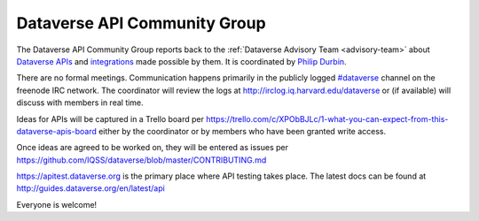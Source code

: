 .. _api:

Dataverse API Community Group
=================================================

The Dataverse API Community Group reports back to the :ref:`Dataverse Advisory Team <advisory-team>` about `Dataverse APIs <http://guides.dataverse.org/en/latest/api>`__ and `integrations <http://datascience.iq.harvard.edu/collaborations>`__ made possible by them. It is coordinated by `Philip Durbin <http://www.iq.harvard.edu/people/philip-durbin>`__.

There are no formal meetings. Communication happens primarily in the publicly logged `#dataverse <http://webchat.freenode.net/?channels=dataverse>`__ channel on the freenode IRC network. The coordinator will review the logs at http://irclog.iq.harvard.edu/dataverse or (if available) will discuss with members in real time.

Ideas for APIs will be captured in a Trello board per https://trello.com/c/XPObBJLc/1-what-you-can-expect-from-this-dataverse-apis-board either by the coordinator or by members who have been granted write access.

Once ideas are agreed to be worked on, they will be entered as issues per https://github.com/IQSS/dataverse/blob/master/CONTRIBUTING.md

https://apitest.dataverse.org is the primary place where API testing takes place. The latest docs can be found at http://guides.dataverse.org/en/latest/api

Everyone is welcome!
